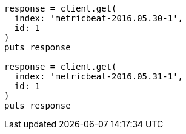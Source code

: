 [source, ruby]
----
response = client.get(
  index: 'metricbeat-2016.05.30-1',
  id: 1
)
puts response

response = client.get(
  index: 'metricbeat-2016.05.31-1',
  id: 1
)
puts response
----
